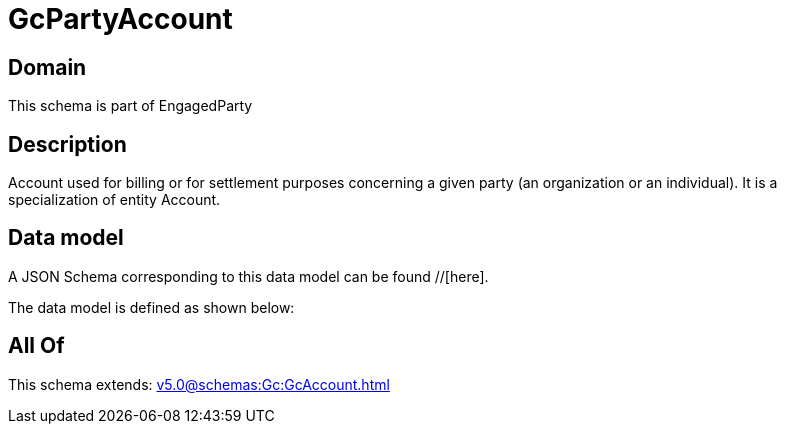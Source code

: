 = GcPartyAccount

[#domain]
== Domain

This schema is part of EngagedParty

[#description]
== Description
Account used for billing or for settlement purposes concerning a given party (an organization or an individual). It is a specialization of entity Account.


[#data_model]
== Data model

A JSON Schema corresponding to this data model can be found //[here].



The data model is defined as shown below:


[#all_of]
== All Of

This schema extends: xref:v5.0@schemas:Gc:GcAccount.adoc[]
